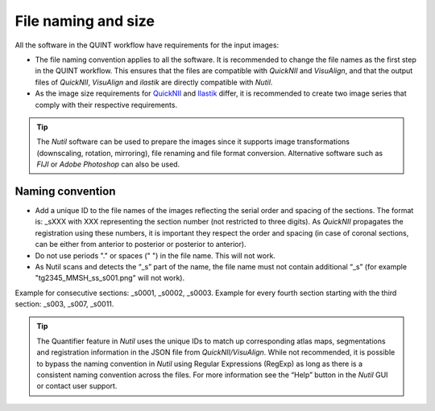 **File naming and size**
==========================

All the software in the QUINT workflow have requirements for the input images:

* The file naming convention applies to all the software. It is recommended to change the file names as the first step in the QUINT workflow. This ensures that the files are compatible with *QuickNII* and *VisuAlign*, and that the output files of *QuickNII*, *VisuAlign* and *ilastik* are directly compatible with *Nutil*. 
* As the image size requirements for `QuickNII <https://quicknii.readthedocs.io/en/latest/imageprepro.html>`_ and `Ilastik <https://quint-workflow.readthedocs.io/en/latest/Ilastik.html#preparing-images-for-ilastik>`_ differ, it is recommended to create two image series that comply with their respective requirements. 

.. tip::
   The *Nutil* software can be used to prepare the images since it supports image transformations (downscaling, rotation, mirroring), file renaming and file format conversion. Alternative software such as *FIJI* or *Adobe Photoshop* can also be used.

**Naming convention**
-------------------------------

* Add a unique ID to the file names of the images reflecting the serial order and spacing of the sections. The format is: _sXXX with XXX representing the section number (not restricted to three digits). As *QuickNII* propagates the registration using these numbers, it is important they respect the order and spacing (in case of coronal sections, can be either from anterior to posterior or posterior to anterior). 
* Do not use periods "." or spaces (" ") in the file name. This will not work. 
* As Nutil scans and detects the “_s” part of the name, the file name must not contain additional “_s” (for example "tg2345_MMSH_ss_s001.png" will not work).

Example for consecutive sections: _s0001, _s0002, _s0003.
Example for every fourth section starting with the third section: _s003, _s007, _s0011. 

.. image:: images/NamingConvention.PNG

.. tip::
   The Quantifier feature in *Nutil* uses the unique IDs to match up corresponding atlas maps, segmentations and registration information in the JSON file from *QuickNII/VisuAlign*. While not recommended, it is possible to bypass the naming convention in *Nutil* using Regular Expressions (RegExp) as long as there is a consistent naming convention across the files. For more information see the “Help” button in the *Nutil* GUI or contact user support.

